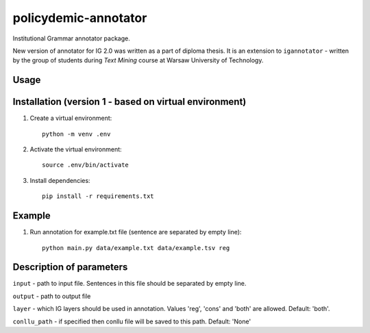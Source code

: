 policydemic-annotator
===========
Institutional Grammar annotator package.

New version of annotator for IG 2.0 was written as a part of diploma thesis.
It is an extension to ``igannotator`` - written by the group of students during `Text Mining` course at Warsaw University of Technology.

Usage
-----

Installation (version 1 - based on virtual environment)
------------
1. Create a virtual environment::

    python -m venv .env

2. Activate the virtual environment::

    source .env/bin/activate

3. Install dependencies::

    pip install -r requirements.txt

Example 
-------

1. Run annotation for example.txt file (sentence are separated by empty line)::

	python main.py data/example.txt data/example.tsv reg

Description of parameters
-------

``input``  - path to input file. Sentences in this file should be separated by empty line.

``output`` - path to output file

``layer`` - which IG layers should be used in annotation. Values 'reg', 'cons' and 'both' are allowed. Default: 'both'.

``conllu_path`` - if specified then conllu file will be saved to this path. Default: 'None'

